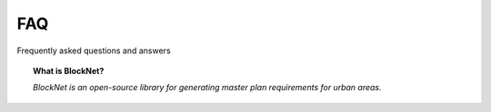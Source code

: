 FAQ
===
Frequently asked questions and answers

.. topic:: What is BlockNet?

    *BlockNet is an open-source library for generating master plan requirements for urban areas.*
